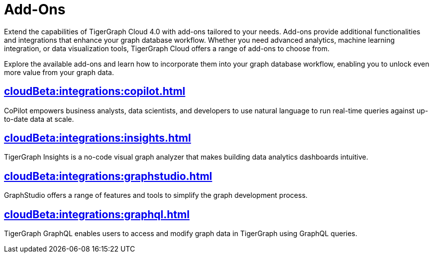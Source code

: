 = Add-Ons


Extend the capabilities of TigerGraph Cloud 4.0 with add-ons tailored to your needs.
Add-ons provide additional functionalities and integrations that enhance your graph database workflow.
Whether you need advanced analytics, machine learning integration, or data visualization tools, TigerGraph Cloud offers a range of add-ons to choose from.

Explore the available add-ons and learn how to incorporate them into your graph database workflow, enabling you to unlock even more value from your graph data.

== xref:cloudBeta:integrations:copilot.adoc[]

CoPilot empowers business analysts, data scientists, and developers to use natural language to run real-time queries against up-to-date data at scale.

== xref:cloudBeta:integrations:insights.adoc[]

TigerGraph Insights is a no-code visual graph analyzer that makes building data analytics dashboards intuitive.

== xref:cloudBeta:integrations:graphstudio.adoc[]

GraphStudio offers a range of features and tools to simplify the graph development process.

== xref:cloudBeta:integrations:graphql.adoc[]

TigerGraph GraphQL enables users to access and modify graph data in TigerGraph using GraphQL queries.
